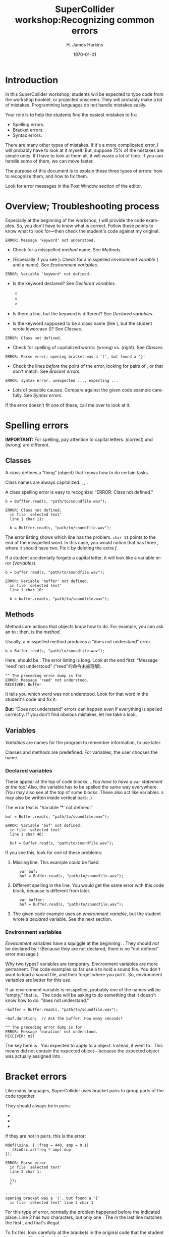 #+bind: org-latex-title-command "\\maketitle"
#+bind: org-beamer-outline-frame-title ""
#+BIND: org-latex-listings-options (("style" "SuperCollider-IDE") ("basicstyle" "\\ttfamily") ("captionpos" "b") ("tabsize" "3"))

#+OPTIONS: ':t *:t -:t ::t <:t H:3 \n:nil ^:t arch:headline author:t
#+OPTIONS: c:nil creator:comment d:(not "LOGBOOK") date:t e:t
#+OPTIONS: email:nil f:t inline:t num:t p:nil pri:nil prop:nil stat:t
#+OPTIONS: tags:t tasks:t tex:t timestamp:t toc:t todo:t |:t
#+TITLE: SuperCollider workshop:@@latex:\\@@Recognizing common errors
#+AUTHOR: H. James Harkins
#+EMAIL: dlm@hjh-e431
#+DESCRIPTION:
#+KEYWORDS:
#+LANGUAGE: en
#+SELECT_TAGS: export
#+EXCLUDE_TAGS: noexport
#+CREATOR: Emacs 24.3.1 (Org mode 8.3beta)

#+LATEX_CLASS: article
#+LATEX_CLASS_OPTIONS: [a4paper,11pt]
# #+LATEX_HEADER:
# #+LATEX_HEADER_EXTRA:
#+DATE: \today

#+LATEX_HEADER: \setcounter{tocdepth}{1}
#+LATEX_HEADER: \setcounter{secnumdepth}{3}

#+LATEX_HEADER: \usepackage{fontspec}
#+LATEX_HEADER: \setmainfont[Ligatures={Common,TeX}]{CharisSIL}
#+LATEX_HEADER: \setmonofont{Inconsolata}

#+LATEX_HEADER: \usepackage{enumitem}
# # unused: ,labelwidth=0.49cm,labelsep=0cm,align=left,leftmargin=1cm,rightmargin=1cm,before=\small\raggedright,after=\normalsize
#+LATEX_HEADER: \setlist{noitemsep}

#+LATEX_HEADER: \usepackage[indentfirst=false]{xeCJK}
#+LATEX_HEADER: \setCJKmainfont{WenQuanYi Zen Hei}
#+LATEX_HEADER: \setCJKsansfont{WenQuanYi Zen Hei}
#+LATEX_HEADER: \setCJKmonofont{WenQuanYi Zen Hei}

#+LATEX_HEADER: \usepackage{caption}
#+LATEX_HEADER: \captionsetup[lstlisting]{font={it,footnotesize},labelfont={it,footnotesize},singlelinecheck=false}

#+LATEX_HEADER: \usepackage{color}
#+LATEX_HEADER: \definecolor{codecolor}{RGB}{0,0,0}
#+LATEX_HEADER: \newcommand{\cd}[1]{\texttt{#1}}
#+LATEX_HEADER: \newcommand{\ci}[1]{\mbox{\texttt{#1}}}
#+LATEX_HEADER: \newcommand{\te}[1]{\emph{#1}}
#+LATEX_HEADER: \newcommand{\ks}[1]{\framebox[1.05\width]{\texttt{#1}}}

#+LATEX_HEADER: \usepackage{sclang-prettifier}

#+LATEX_HEADER: \hyphenation{Synth-Def Synth-Defs}

* Introduction
#+LaTeX: \frenchspacing

In this SuperCollider workshop, students will be expected to type code
from the workshop booklet, or projected onscreen. They will probably
make a lot of mistakes. Programming languages do not handle mistakes
easily.

Your role is to help the students find the easiest mistakes to fix:

- Spelling errors.
- Bracket errors.
- Syntax errors.

There are many other types of mistakes. If it's a more complicated
error, I will probably have to look at it myself. But, suppose 75% of
the mistakes are simple ones. If I have to look at them all, it will
waste a lot of time. If you can handle some of them, we can move
faster.

The purpose of this document is to explain these three types of
errors: how to recognize them, and how to fix them.

Look for error messages in the Post Window section of the editor.

* Overview; Troubleshooting process
Especially at the beginning of the workshop, I will provide the code
examples. So, you don't have to know what is correct. Follow these
points to know what to look for---then check the student's code
against my original.

#+BEGIN_EXAMPLE
ERROR: Message 'keyword' not understood.
#+END_EXAMPLE

- Check for a misspelled /method/ name. See [[Methods]].

- (Especially if you see \cd{RECEIVER: nil}): Check for a misspelled
  /environment variable/ (\ci{\textasciitilde} and a name). See
  [[Environment variables]].

#+BEGIN_EXAMPLE
ERROR: Variable 'keyword' not defined.
#+END_EXAMPLE

- Is the keyword declared? See [[Declared variables]].
  - \cd{var name, name, ...;}
  - \cd{arg name, name, ...;}
  - \cd{\textbar name, name, ...\textbar}

- Is there a \ci{var} line, but the keyword is different? See [[Declared variables]].

- Is the keyword supposed to be a class name (like \ci{Buffer}), but
  the student wrote lowercase (\ci{buffer})? See [[Classes]].

#+BEGIN_EXAMPLE
ERROR: Class not defined.
#+END_EXAMPLE

- Check for spelling of capitalized words: \ci{NDef} (wrong)
  vs. \ci{Ndef} (right). See [[Classes]].

#+BEGIN_EXAMPLE
ERROR: Parse error; opening bracket was a '(', but found a '}'
#+END_EXAMPLE

- Check the lines /before/ the point of the error, looking for pairs
  of \ci{( )}, \ci{[ ]} or @@latex:\ci{\{ \}}@@ that don't match. See
  [[Bracket errors]].

#+BEGIN_EXAMPLE
ERROR: syntax error, unexpected ..., expecting ...
#+END_EXAMPLE

- Lots of possible causes. Compare against the given code example
  carefully. See [[Syntax errors]].

If the error doesn't fit one of these, call me over to look at it.

* Spelling errors
*IMPORTANT:* For spelling, pay attention to capital
letters. \ci{SinOsc} (correct) and \ci{Sinosc} (wrong) are different.

** Classes
A /class/ defines a "thing" (object) that knows how to do certain tasks.

Class names are always capitalized: \ci{SinOsc}, \ci{Ndef}, \ci{Buffer}.

A class spelling error is easy to recognize: "ERROR: Class not defined."

#+BEGIN_SRC SuperCollider -i
b = Bufffer.read(s, "path/to/soundfile.wav");
#+END_SRC

#+BEGIN_EXAMPLE
ERROR: Class not defined.
  in file 'selected text'
  line 1 char 11:

  b = Bufffer.read(s, "path/to/soundfile.wav"); 
#+END_EXAMPLE

The error listing shows which line has the problem. =char 11= points
to the end of the misspelled word. In this case, you would notice that
\ci{Bufffer} has three @@latex:\emph{f}'s@@, where it should have
two. Fix it by deleting the extra /f/.

If a student accidentally forgets a capital letter, it will look like
a variable error ([[Variables]]).

#+BEGIN_SRC SuperCollider -i
b = buffer.read(s, "path/to/soundfile.wav");
#+END_SRC

#+BEGIN_EXAMPLE
ERROR: Variable 'buffer' not defined.
  in file 'selected text'
  line 1 char 10:

  b = buffer.read(s, "path/to/soundfile.wav"); 
#+END_EXAMPLE

** Methods
Methods are actions that objects know how to do. For example, you can
ask an \ci{Ndef} to \ci{play}: then, \ci{play} is the /method/.

Usually, a misspelled method produces a "does not understand" error.

#+BEGIN_SRC SuperCollider -i
b = Buffer.reed(s, "path/to/soundfile.wav");
#+END_SRC

Here, \ci{reed} should be \ci{read}. The error listing is long. Look
at the end first: "Message 'reed' not understood" ("reed"的命令未被理解).

#+BEGIN_EXAMPLE
^^ The preceding error dump is for
ERROR: Message 'reed' not understood.
RECEIVER: Buffer
#+END_EXAMPLE

It tells you which word was not understood. Look for that word in the
student's code and fix it.

*But:* "Does not understand" errors can happen even if
everything is spelled correctly. If you don't find obvious mistakes,
let me take a look.

** Variables
/Variables/ are names for the program to remember information, to use
later.

Classes and methods are predefined. For variables, the user chooses
the name.

*** Declared variables
These appear at the top of code blocks: \cd{var name, name...;}. /You
have to have a =var= statement at the top!/ Also, the variable has to
be spelled the same way everywhere. (You may also see \ci{arg} at the
top of some blocks. These also act like variables. \ci{arg}s may also
be written inside vertical bars: \ci{\textbar name, name\textbar}.)

The error text is "Variable '***' not defined."

#+BEGIN_SRC SuperCollider -i
buf = Buffer.read(s, "path/to/soundfile.wav");
#+END_SRC

#+BEGIN_EXAMPLE
ERROR: Variable 'buf' not defined.
  in file 'selected text'
  line 1 char 46:

  buf = Buffer.read(s, "path/to/soundfile.wav"); 
#+END_EXAMPLE

If you see this, look for one of these problems:

1. Missing \ci{var} line. This example could be fixed:
   #+BEGIN_SRC SuperCollider -i
   var buf;
   buf = Buffer.read(s, "path/to/soundfile.wav");
   #+END_SRC

2. Different spelling in the \ci{var} line. You would get the same
   error with this code block, because \cd{var buffer} is different
   from \ci{buf} later.
   #+BEGIN_SRC SuperCollider -i
   var buffer;
   buf = Buffer.read(s, "path/to/soundfile.wav");
   #+END_SRC

3. The given code example uses an /environment variable/, but the
   student wrote a /declared/ variable. See the next section.

*** Environment variables
/Environment/ variables have a squiggle at the beginning:
\ci{\textasciitilde buf}. They should /not/ be declared by \ci{var}!
(Because they are not declared, there is no "not defined" error
message.)

Why two types? \ci{var} variables are temporary. Environment variables
are more permanent. The code examples so far use a \ci{Buffer} to hold
a sound file. You don't want to load a sound file, and then forget
where you put it. So, environment variables are better for this
use.
# (In the workshop code, you'll see a lot of \ci{var}s in
# audio-processing \ci{Ndef} statements. These /should/ be temporary.)

If an environment variable is misspelled, probably one of the names
will be "empty," that is, \ci{nil}. The code will be asking \ci{nil}
to do something that it doesn't know how to do: "does not understand."

#+BEGIN_SRC SuperCollider -i
~buffer = Buffer.read(s, "path/to/soundfile.wav");

~buf.duration;  // Ask the buffer: How many seconds?
#+END_SRC

#+BEGIN_EXAMPLE
^^ The preceding error dump is for
ERROR: Message 'duration' not understood.
RECEIVER: nil
#+END_EXAMPLE

The key here is \cd{RECEIVER: nil}. You expected \ci{duration} to
apply to a \ci{Buffer} object. Instead, it went to \ci{nil}. This
means \ci{\textasciitilde buf} did not contain the expected
object---because the expected object was actually assigned into
\ci{\textasciitilde buffer}.

* Bracket errors
Like many languages, SuperCollider uses bracket pairs to group parts of the code together.

They should always be in pairs:

- @@latex:\cd{(  )}@@
- @@latex:\cd{[  ]}@@
- @@latex:\cd{\{  \}}@@

If they are not in pairs, this is the error:

#+BEGIN_SRC SuperCollider -i
Ndef(\sine, { |freq = 440, amp = 0.1|
   (SinOsc.ar(freq * amp).dup
});
#+END_SRC

#+BEGIN_EXAMPLE
ERROR: Parse error
  in file 'selected text'
  line 3 char 1:

  });
  ^
   
-----------------------------------
opening bracket was a '(', but found a '}'
  in file 'selected text' line 3 char 1
#+END_EXAMPLE

For this type of error, normally the problem happened before the
indicated place. Line 2 has two \ci{(} characters, but only one
\ci{)}. The @@latex:\ci{\}}@@ in the last line matches the first
\ci{(}, and that's illegal.

To fix this, look carefully at the brackets in the original code that
the student is copying. Here, the original is:

#+BEGIN_SRC SuperCollider -i
Ndef(\sine, { |freq = 440, amp = 0.1|
   (SinOsc.ar(freq) * amp).dup
});
#+END_SRC

A-ha. Now it makes more sense: \ci{freq} belongs to the sine
oscillator; \ci{* amp} applies to the oscillator, not to the
frequency.

* Syntax errors
There are too many of these to list. The error message, however, looks
like this:

#+BEGIN_SRC SuperCollider -i
Ndef(\sine, { arg freq = 440 amp = 0.1;
   (SinOsc.ar(freq) * amp).dup
});
#+END_SRC

#+BEGIN_EXAMPLE
ERROR: syntax error, unexpected NAME, expecting ELLIPSIS
  in file 'selected text'
  line 1 char 32:

  Ndef(\sine, { arg freq = 440 amp = 0.1;
                               ^^^
#+END_EXAMPLE

If you see this, again, compare against the original example. (In this
case, \cd{arg freq = 440 amp = 0.1} needs a comma before \ci{amp}:
\cd{arg freq = 440, amp = 0.1}.)
